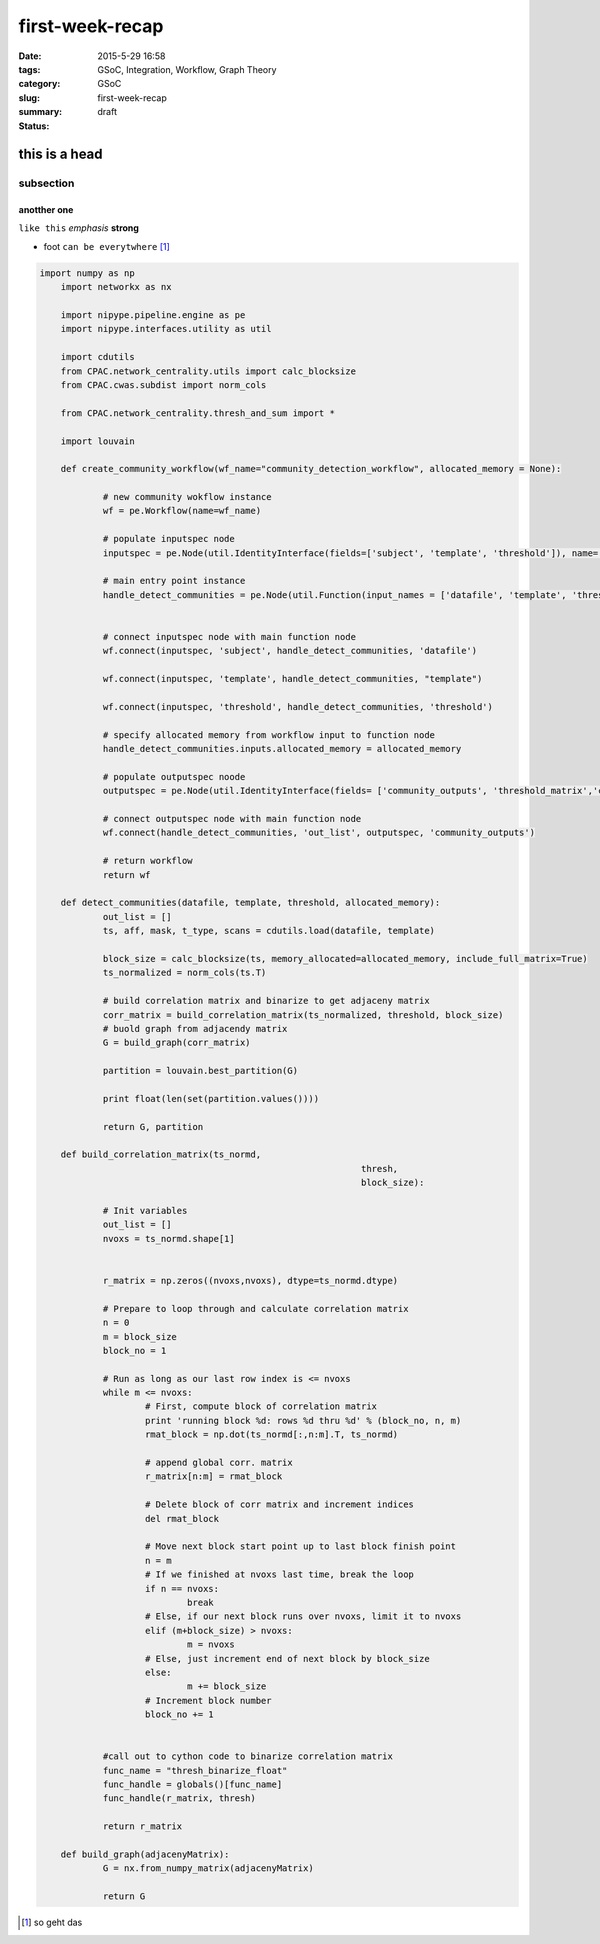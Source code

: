 first-week-recap
################

:date: 2015-5-29 16:58
:tags: GSoC, Integration, Workflow, Graph Theory
:category: GSoC
:slug: first-week-recap
:summary:
:status: draft

.. image:: ../images/logo.jpg


**************
this is a head
**************

subsection
----------


anotther one
++++++++++++

``like this`` *emphasis* **strong** 

.. image:: ../images/graph_detailed.dot.png

.. image:: ../images/graph.dot.png


*  foot ``can be everytwhere`` [1]_

.. code-block:: python

    
    import numpy as np
	import networkx as nx

	import nipype.pipeline.engine as pe
	import nipype.interfaces.utility as util

	import cdutils 
	from CPAC.network_centrality.utils import calc_blocksize
	from CPAC.cwas.subdist import norm_cols

	from CPAC.network_centrality.thresh_and_sum import *

	import louvain

	def create_community_workflow(wf_name="community_detection_workflow", allocated_memory = None):

		# new community wokflow instance
		wf = pe.Workflow(name=wf_name)
		
		# populate inputspec node
		inputspec = pe.Node(util.IdentityInterface(fields=['subject', 'template', 'threshold']), name='inputspec')														
		
		# main entry point instance
		handle_detect_communities = pe.Node(util.Function(input_names = ['datafile', 'template', 'threshold', 'allocated_memory'], output_names = ['out_list'], function = detect_communities), name='handle_detect_communities')


		# connect inputspec node with main function node
		wf.connect(inputspec, 'subject', handle_detect_communities, 'datafile')

		wf.connect(inputspec, 'template', handle_detect_communities, "template")

		wf.connect(inputspec, 'threshold', handle_detect_communities, 'threshold')

		# specify allocated memory from workflow input to function node
		handle_detect_communities.inputs.allocated_memory = allocated_memory

		# populate outputspec noode
		outputspec = pe.Node(util.IdentityInterface(fields= ['community_outputs', 'threshold_matrix','correlation_matrix','graph_outputs']), name = 'outputspec')
		
		# connect outputspec node with main function node
		wf.connect(handle_detect_communities, 'out_list', outputspec, 'community_outputs')

		# return workflow
		return wf

	def detect_communities(datafile, template, threshold, allocated_memory):
		out_list = []
		ts, aff, mask, t_type, scans = cdutils.load(datafile, template)

		block_size = calc_blocksize(ts, memory_allocated=allocated_memory, include_full_matrix=True)
		ts_normalized = norm_cols(ts.T)

		# build correlation matrix and binarize to get adjaceny matrix
		corr_matrix = build_correlation_matrix(ts_normalized, threshold, block_size)
		# buold graph from adjacendy matrix
		G = build_graph(corr_matrix)

		partition = louvain.best_partition(G)

		print float(len(set(partition.values())))

		return G, partition

	def build_correlation_matrix(ts_normd, 
								 thresh, 
								 block_size):
		  
		# Init variables
		out_list = []
		nvoxs = ts_normd.shape[1]
	 
	 
		r_matrix = np.zeros((nvoxs,nvoxs), dtype=ts_normd.dtype)
		  
		# Prepare to loop through and calculate correlation matrix
		n = 0
		m = block_size
		block_no = 1
		
		# Run as long as our last row index is <= nvoxs
		while m <= nvoxs:
			# First, compute block of correlation matrix
			print 'running block %d: rows %d thru %d' % (block_no, n, m)
			rmat_block = np.dot(ts_normd[:,n:m].T, ts_normd)
			
			# append global corr. matrix
			r_matrix[n:m] = rmat_block
			
			# Delete block of corr matrix and increment indices
			del rmat_block
			
			# Move next block start point up to last block finish point
			n = m
			# If we finished at nvoxs last time, break the loop
			if n == nvoxs:
				break
			# Else, if our next block runs over nvoxs, limit it to nvoxs
			elif (m+block_size) > nvoxs:
				m = nvoxs
			# Else, just increment end of next block by block_size
			else:
				m += block_size
			# Increment block number
			block_no += 1
		
		
		#call out to cython code to binarize correlation matrix
		func_name = "thresh_binarize_float"
		func_handle = globals()[func_name]
		func_handle(r_matrix, thresh)

		return r_matrix

	def build_graph(adjacenyMatrix):
		G = nx.from_numpy_matrix(adjacenyMatrix)

		return G
	 



	 




.. [1] so geht das